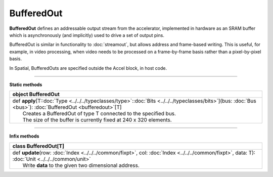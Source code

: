 
.. role:: black
.. role:: gray
.. role:: silver
.. role:: white
.. role:: maroon
.. role:: red
.. role:: fuchsia
.. role:: pink
.. role:: orange
.. role:: yellow
.. role:: lime
.. role:: green
.. role:: olive
.. role:: teal
.. role:: cyan
.. role:: aqua
.. role:: blue
.. role:: navy
.. role:: purple

.. _BufferedOut:

BufferedOut
===========


**BufferedOut** defines an addressable output stream from the accelerator, implemented in hardware as an SRAM buffer
which is asynchronously (and implicitly) used to drive a set of output pins.

BufferedOut is similar in functionality to :doc:`streamout`, but allows address and frame-based writing.
This is useful, for example, in video processing, when video needs to be processed on a frame-by-frame basis rather
than a pixel-by-pixel basis.

In Spatial, BufferedOuts are specified outside the Accel block, in host code.


-----------------

**Static methods**

+----------+----------------------------------------------------------------------------------------------------------------------------------------------------------------------+
| object     **BufferedOut**                                                                                                                                                      |
+==========+======================================================================================================================================================================+
| |    def   **apply**\[T\::doc:`Type <../../../typeclasses/type>`\::doc:`Bits <../../../typeclasses/bits>`\]\(bus\: :doc:`Bus <bus>`\)\: :doc:`BufferedOut <bufferedout>`\[T\]   |
| |            Creates a BufferedOut of type T connected to the specified bus.                                                                                                    |
| |            The size of the buffer is currently fixed at 240 x 320 elements.                                                                                                   |
+----------+----------------------------------------------------------------------------------------------------------------------------------------------------------------------+



-------------

**Infix methods**

+----------+--------------------------------------------------------------------------------------------------------------------------------------------------------+
| class      **BufferedOut**\[T\]                                                                                                                                   |
+==========+========================================================================================================================================================+
| |    def   **update**\(row\: :doc:`Index <../../../common/fixpt>`, col\: :doc:`Index <../../../common/fixpt>`, data\: T\)\: :doc:`Unit <../../../common/unit>`    |
| |            Write **data** to the given two dimensional address.                                                                                                 |
+----------+--------------------------------------------------------------------------------------------------------------------------------------------------------+

